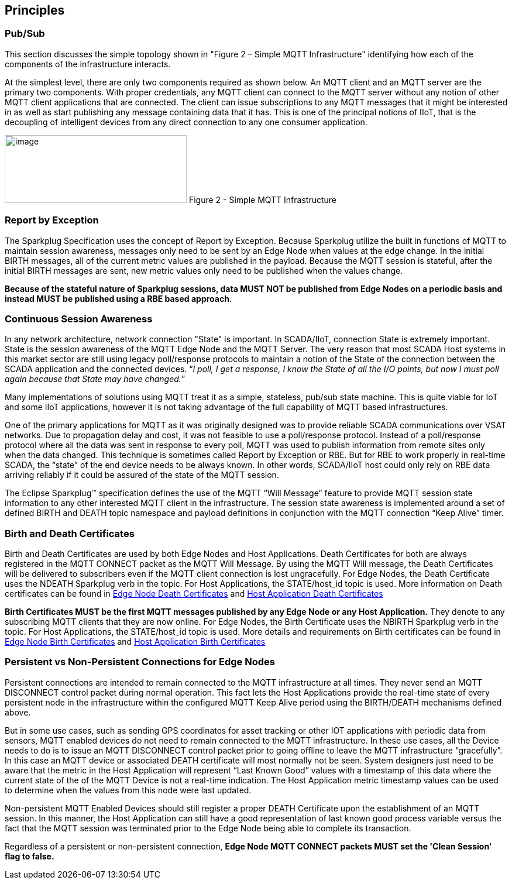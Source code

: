 ////
Copyright © 2016-2021 The Eclipse Foundation, Cirrus Link Solutions, and others

This program and the accompanying materials are made available under the
terms of the Eclipse Public License v. 2.0 which is available at
https://www.eclipse.org/legal/epl-2.0.

SPDX-License-Identifier: EPL-2.0

_Sparkplug™ and the Sparkplug™ logo are trademarks of the Eclipse Foundation_
////

[[principles]]
== Principles

[[principles_pub_sub]]
=== Pub/Sub

This section discusses the simple topology shown in "Figure 2 – Simple MQTT Infrastructure"
identifying how each of the components of the infrastructure interacts.

At the simplest level, there are only two components required as shown below. An MQTT client and an
MQTT server are the primary two components. With proper credentials, any MQTT client can connect to
the MQTT server without any notion of other MQTT client applications that are connected. The client
can issue subscriptions to any MQTT messages that it might be interested in as well as start
publishing any message containing data that it has. This is one of the principal notions of IIoT,
that is the decoupling of intelligent devices from any direct connection to any one consumer
application.

image:extracted-media/media/image6.png[image,width=311,height=116]
Figure 2 - Simple MQTT Infrastructure

[[principles_report_by_exception]]
=== Report by Exception

The Sparkplug Specification uses the concept of Report by Exception. Because Sparkplug utilize the
built in functions of MQTT to maintain session awareness, messages only need to be sent by an Edge
Node when values at the edge change. In the initial BIRTH messages, all of the current metric values
are published in the payload. Because the MQTT session is stateful, after the initial BIRTH messages
are sent, new metric values only need to be published when the values change.

[tck-testable tck-id-principles-rbe-required]#[yellow-background]*Because of the stateful nature of
Sparkplug sessions, data MUST NOT be published from Edge Nodes on a periodic basis and instead MUST
be published using a RBE based approach.*#

[[principles_continuous_session_awareness]]
=== Continuous Session Awareness

In any network architecture, network connection "State" is important. In SCADA/IIoT, connection
State is extremely important. State is the session awareness of the MQTT Edge Node and the MQTT
Server. The very reason that most SCADA Host systems in this market sector are still using legacy
poll/response protocols to maintain a notion of the State of the connection between the SCADA
application and the connected devices. “_I poll, I get a response, I know the State of all the I/O
points, but now I must poll again because that State may have changed._”

Many implementations of solutions using MQTT treat it as a simple, stateless, pub/sub state machine.
This is quite viable for IoT and some IIoT applications, however it is not taking advantage of the
full capability of MQTT based infrastructures.

One of the primary applications for MQTT as it was originally designed was to provide reliable SCADA 
communications over VSAT networks. Due to propagation delay and cost, it was not feasible to use a 
poll/response protocol. Instead of a poll/response protocol where all the data was sent in response
to every poll, MQTT was used to publish information from remote sites only when the data changed.
This technique is sometimes called Report by Exception or RBE. But for RBE to work properly in
real-time SCADA, the “state” of the end device needs to be always known. In other words, SCADA/IIoT
host could only rely on RBE data arriving reliably if it could be assured of the state of the MQTT
session.

The Eclipse Sparkplug™ specification defines the use of the MQTT “Will Message” feature to provide
MQTT session state information to any other interested MQTT client in the infrastructure. The
session state awareness is implemented around a set of defined BIRTH and DEATH topic namespace and
payload definitions in conjunction with the MQTT connection “Keep Alive” timer.

[[principles_birth_and_death_certificates]]
=== Birth and Death Certificates

Birth and Death Certificates are used by both Edge Nodes and Host Applications. Death Certificates
for both are always registered in the MQTT CONNECT packet as the MQTT Will Message. By using the
MQTT Will message, the Death Certificates will be delivered to subscribers even if the MQTT client
connection is lost ungracefully. For Edge Nodes, the Death Certificate uses the NDEATH Sparkplug
verb in the topic. For Host Applications, the STATE/host_id topic is used. More information on Death
certificates can be found in
link:#payloads_b_ndeath[Edge Node Death Certificates] and
link:#payloads_b_state[Host Application Death Certificates]

[tck-testable tck-id-principles-birth-certificates-order]#[yellow-background]*Birth Certificates
MUST be the first MQTT messages published by any Edge Node or any Host Application.*#
They denote to any subscribing MQTT clients that they are now online. For Edge Nodes, the Birth
Certificate uses the NBIRTH Sparkplug verb in the topic. For Host Applications, the STATE/host_id
topic is used. More details and requirements on Birth certificates can be found in
link:#payloads_b_nbirth[Edge Node Birth Certificates] and
link:#payloads_b_state[Host Application Birth Certificates]

[[principles_persistent_vs_non_persistent_connections]]
=== Persistent vs Non-Persistent Connections for Edge Nodes

Persistent connections are intended to remain connected to the MQTT infrastructure at all times.
They never send an MQTT DISCONNECT control packet during normal operation. This fact lets the
Host Applications provide the real-time state of every persistent node in the infrastructure within
the configured MQTT Keep Alive period using the BIRTH/DEATH mechanisms defined above.

But in some use cases, such as sending GPS coordinates for asset tracking or other IOT applications
with periodic data from sensors, MQTT enabled devices do not need to remain connected to the MQTT
infrastructure. In these use cases, all the Device needs to do is to issue an MQTT DISCONNECT
control packet prior to going offline to leave the MQTT infrastructure “gracefully”. In this case an
MQTT device or associated DEATH certificate will most normally not be seen. System designers just
need to be aware that the metric in the Host Application will represent “Last Known Good” values
with a timestamp of this data where the current state of the of the MQTT Device is not a real-time
indication. The Host Application metric timestamp values can be used to determine when the values
from this node were last updated.

Non-persistent MQTT Enabled Devices should still register a proper DEATH Certificate upon the
establishment of an MQTT session. In this manner, the Host Application can still have a good
representation of last known good process variable versus the fact that the MQTT session was
terminated prior to the Edge Node being able to complete its transaction.

Regardless of a persistent or non-persistent connection,
[tck-testable tck-id-principles-persistence-clean-session]#[yellow-background]*Edge Node MQTT
CONNECT packets MUST set the 'Clean Session' flag to false.*#